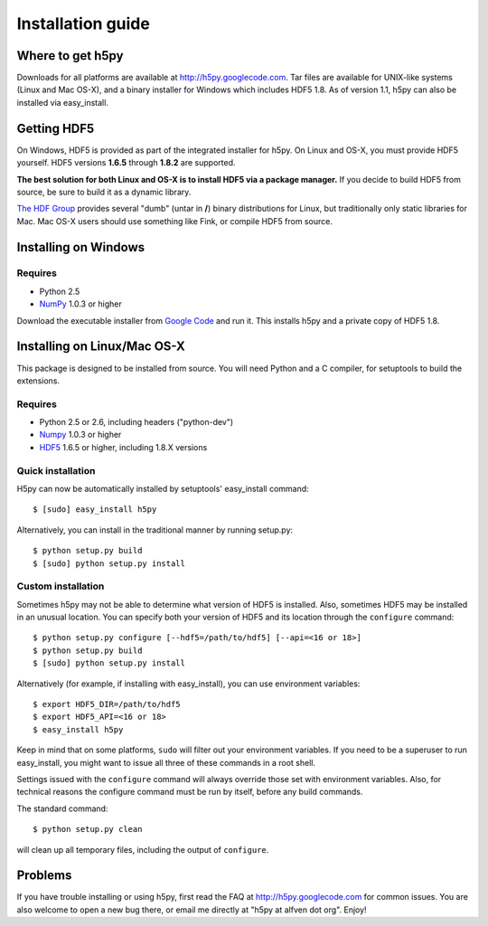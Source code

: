 .. _build:

******************
Installation guide
******************

Where to get h5py
=================

Downloads for all platforms are available at http://h5py.googlecode.com.
Tar files are available for UNIX-like systems (Linux and Mac OS-X), and
a binary installer for Windows which includes HDF5 1.8.  As of version 1.1,
h5py can also be installed via easy_install.

Getting HDF5
============

On Windows, HDF5 is provided as part of the integrated
installer for h5py.  On Linux and OS-X, you
must provide HDF5 yourself.  HDF5 versions **1.6.5** through **1.8.2** are
supported.

**The best solution for both Linux and OS-X is to install HDF5 via a
package manager.** If you decide to build HDF5 from source, be sure to
build it as a dynamic library.

`The HDF Group`__ provides several "dumb" (untar in **/**) binary distributions
for Linux, but traditionally only static libraries for Mac.  Mac OS-X users
should use something like Fink, or compile HDF5 from source.

__ http://www.hdfgroup.com/HDF5


.. _windows:

Installing on Windows
=====================

Requires
--------

- Python 2.5
- NumPy_ 1.0.3 or higher

Download the executable installer from `Google Code`__ and run it.  This
installs h5py and a private copy of HDF5 1.8.

__ http://h5py.googlecode.com


.. _linux:

Installing on Linux/Mac OS-X
============================

This package is designed to be installed from source.  You will need
Python and a C compiler, for setuptools to build the extensions.

Requires
--------
- Python 2.5 or 2.6, including headers ("python-dev")
- Numpy_ 1.0.3 or higher
- HDF5_ 1.6.5 or higher, including 1.8.X versions

.. _Numpy: http://numpy.scipy.org/
.. _HDF5: http://www.hdfgroup.com/HDF5


Quick installation
------------------

H5py can now be automatically installed by setuptools' easy_install command::

    $ [sudo] easy_install h5py

Alternatively, you can install in the traditional manner by running setup.py::

    $ python setup.py build
    $ [sudo] python setup.py install


Custom installation
-------------------

Sometimes h5py may not be able to determine what version of HDF5 is installed.
Also, sometimes HDF5 may be installed in an unusual location.  You can
specify both your version of HDF5 and its location through the ``configure``
command::

    $ python setup.py configure [--hdf5=/path/to/hdf5] [--api=<16 or 18>]
    $ python setup.py build
    $ [sudo] python setup.py install

Alternatively (for example, if installing with easy_install), you can use
environment variables::

    $ export HDF5_DIR=/path/to/hdf5
    $ export HDF5_API=<16 or 18>
    $ easy_install h5py

Keep in mind that on some platforms, ``sudo`` will filter out your environment
variables.  If you need to be a superuser to run easy_install, you might
want to issue all three of these commands in a root shell.

Settings issued with the ``configure`` command will always override those set
with environment variables.  Also, for technical reasons the configure command
must be run by itself, before any build commands.

The standard command::

    $ python setup.py clean

will clean up all temporary files, including the output of ``configure``.

Problems
========

If you have trouble installing or using h5py, first read the FAQ at
http://h5py.googlecode.com for common issues.  You are also welcome to
open a new bug there, or email me directly at "h5py at alfven dot org".
Enjoy!














